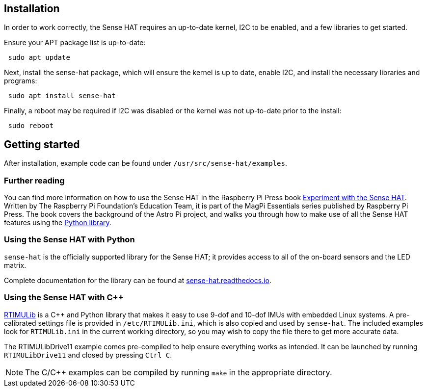 == Installation

In order to work correctly, the Sense HAT requires an up-to-date kernel, I2C to be enabled, and a few libraries to get started.

Ensure your APT package list is up-to-date:

[,bash]
----
 sudo apt update
----

Next, install the sense-hat package, which will ensure the kernel is up to date, enable I2C, and install the necessary libraries and programs:

[,bash]
----
 sudo apt install sense-hat
----

Finally, a reboot may be required if I2C was disabled or the kernel was not up-to-date prior to the install:

[,bash]
----
 sudo reboot
----

== Getting started

After installation, example code can be found under `/usr/src/sense-hat/examples`.

[.booklink, booktype="free", link=https://github.com/raspberrypipress/released-pdfs/raw/main/experiment-with-the-sense-hat.pdf, image=image::images/experiment-with-the-sense-hat.png[]]
=== Further reading
You can find more information on how to use the Sense HAT in the Raspberry Pi Press book https://github.com/raspberrypipress/released-pdfs/raw/main/experiment-with-the-sense-hat.pdf[Experiment with the Sense HAT]. Written by The Raspberry Pi Foundation's Education Team, it is part of the MagPi Essentials series published by Raspberry Pi Press. The book covers the background of the Astro Pi project, and walks you through how to make use of all the Sense HAT features using the xref:sense-hat.adoc#using-the-sense-hat-with-python[Python library].

=== Using the Sense HAT with Python

`sense-hat` is the officially supported library for the Sense HAT; it provides access to all of the on-board sensors and the LED matrix.

Complete documentation for the library can be found at https://sense-hat.readthedocs.io/en/latest/[sense-hat.readthedocs.io].

=== Using the Sense HAT with {cpp}

https://github.com/RPi-Distro/RTIMULib[RTIMULib] is a {cpp} and Python library that makes it easy to use 9-dof and 10-dof IMUs with embedded Linux systems. A pre-calibrated settings file is provided in `/etc/RTIMULib.ini`, which is also copied and used by `sense-hat`. The included examples look for `RTIMULib.ini` in the current working directory, so you may wish to copy the file there to get more accurate data.

The RTIMULibDrive11 example comes pre-compiled to help ensure everything works as intended. It can be launched by running `RTIMULibDrive11` and closed by pressing `Ctrl C`.

NOTE: The C/{cpp} examples can be compiled by running `make` in the appropriate directory.
